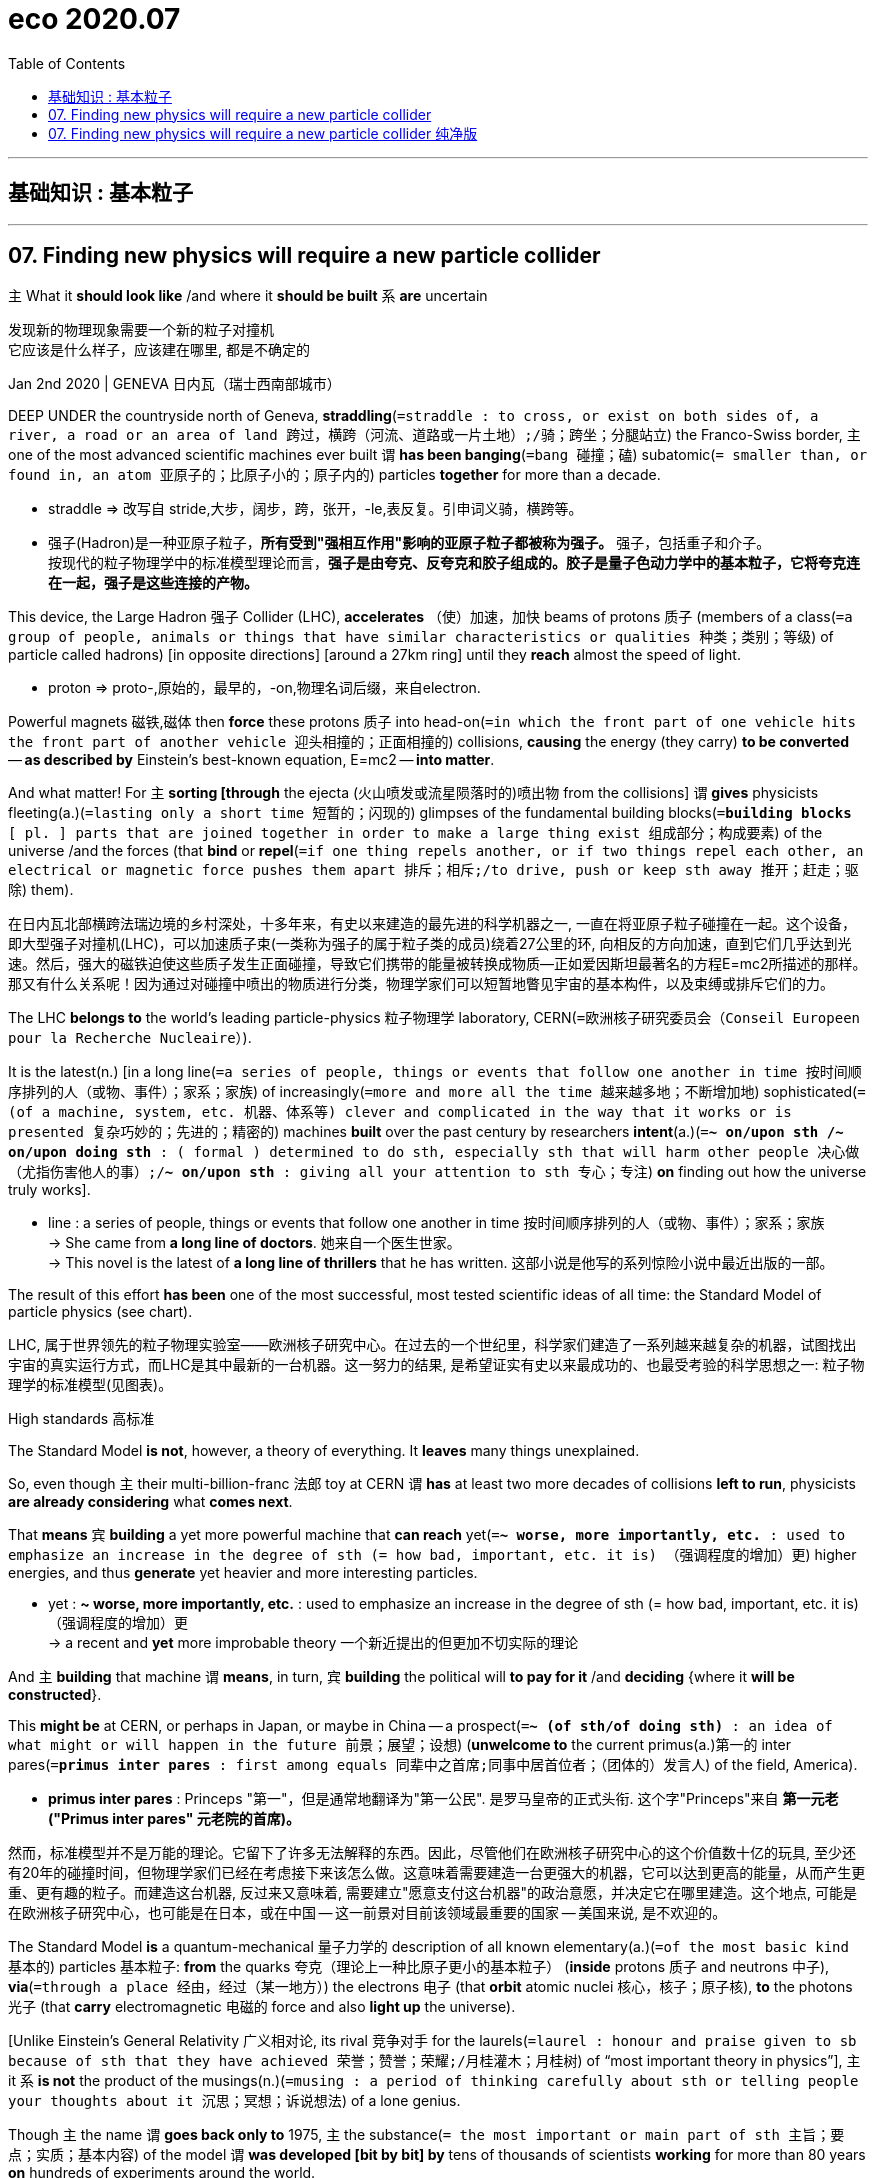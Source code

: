 
= eco 2020.07
:toc:

---

== 基础知识 : 基本粒子

---

== 07. Finding new physics will require a new particle collider

`主` What it *should look like* /and where it *should be built* `系` *are* uncertain

发现新的物理现象需要一个新的粒子对撞机 +
它应该是什么样子，应该建在哪里, 都是不确定的


Jan 2nd 2020 | GENEVA 日内瓦（瑞士西南部城市）

DEEP UNDER the countryside north of Geneva, *straddling*(`=straddle : to cross, or exist on both sides of, a river, a road or an area of land 跨过，横跨（河流、道路或一片土地）;/骑；跨坐；分腿站立`) the Franco-Swiss border, `主` one of the most advanced scientific machines ever built `谓` *has been banging*(`=bang  碰撞；磕`) subatomic(`= smaller than, or found in, an atom 亚原子的；比原子小的；原子内的`) particles *together* for more than a decade.

====
- straddle => 改写自 stride,大步，阔步，跨，张开，-le,表反复。引申词义骑，横跨等。 +

- 强子(Hadron)是一种亚原子粒子，*所有受到"强相互作用"影响的亚原子粒子都被称为强子。* 强子，包括重子和介子。 +
按现代的粒子物理学中的标准模型理论而言，*强子是由夸克、反夸克和胶子组成的。胶子是量子色动力学中的基本粒子，它将夸克连在一起，强子是这些连接的产物。*
====

This device, the Large Hadron 强子 Collider (LHC), *accelerates* （使）加速，加快 beams of protons 质子 (members of a class(`=a group of people, animals or things that have similar characteristics or qualities 种类；类别；等级`) of particle called hadrons) [in opposite directions] [around a 27km ring] until they *reach* almost the speed of light.

====
- proton => proto-,原始的，最早的，-on,物理名词后缀，来自electron.
====

Powerful magnets 磁铁,磁体 then *force* these protons 质子 into head-on(`=in which the front part of one vehicle hits the front part of another vehicle 迎头相撞的；正面相撞的`) collisions, *causing* the energy (they carry) *to be converted* -- *as described by* Einstein’s best-known equation, E=mc2 -- *into matter*.

And what matter! For `主` *sorting [through* the ejecta  (火山喷发或流星陨落时的)喷出物 from the collisions] `谓` *gives* physicists fleeting(a.)(`=lasting only a short time 短暂的；闪现的`) glimpses of the fundamental building blocks(`=*building blocks* [ pl. ] parts that are joined together in order to make a large thing exist 组成部分；构成要素`) of the universe /and the forces (that *bind* or *repel*(`=if one thing repels another, or if two things repel each other, an electrical or magnetic force pushes them apart 排斥；相斥;/to drive, push or keep sth away 推开；赶走；驱除`) them).

在日内瓦北部横跨法瑞边境的乡村深处，十多年来，有史以来建造的最先进的科学机器之一, 一直在将亚原子粒子碰撞在一起。这个设备，即大型强子对撞机(LHC)，可以加速质子束(一类称为强子的属于粒子类的成员)绕着27公里的环, 向相反的方向加速，直到它们几乎达到光速。然后，强大的磁铁迫使这些质子发生正面碰撞，导致它们携带的能量被转换成物质--正如爱因斯坦最著名的方程E=mc2所描述的那样。那又有什么关系呢！因为通过对碰撞中喷出的物质进行分类，物理学家们可以短暂地瞥见宇宙的基本构件，以及束缚或排斥它们的力。


The LHC *belongs to* the world’s leading particle-physics 粒子物理学 laboratory, CERN(`=欧洲核子研究委员会（Conseil Europeen pour la Recherche Nucleaire）`).

It is the latest(n.) [in a long line(`=a series of people, things or events that follow one another in time 按时间顺序排列的人（或物、事件）；家系；家族`) of increasingly(`=more and more all the time 越来越多地；不断增加地`) sophisticated(`=(of a machine, system, etc. 机器、体系等) clever and complicated in the way that it works or is presented 复杂巧妙的；先进的；精密的`) machines *built* over the past century by researchers *intent*(a.)(`=*~ on/upon sth /~ on/upon doing sth* : ( formal ) determined to do sth, especially sth that will harm other people 决心做（尤指伤害他人的事）;/*~ on/upon sth* :  giving all your attention to sth 专心；专注`) *on* finding out how the universe truly works].

====
- line :  a series of people, things or events that follow one another in time 按时间顺序排列的人（或物、事件）；家系；家族 +
-> She came from *a long line of doctors*. 她来自一个医生世家。 +
-> This novel is the latest of *a long line of thrillers* that he has written. 这部小说是他写的系列惊险小说中最近出版的一部。
====

The result of this effort *has been* one of the most successful, most tested scientific ideas of all time: the Standard Model of particle physics (see chart).

LHC, 属于世界领先的粒子物理实验室——欧洲核子研究中心。在过去的一个世纪里，科学家们建造了一系列越来越复杂的机器，试图找出宇宙的真实运行方式，而LHC是其中最新的一台机器。这一努力的结果, 是希望证实有史以来最成功的、也最受考验的科学思想之一: 粒子物理学的标准模型(见图表)。

High standards 高标准

The Standard Model *is not*, however, a theory of everything. It *leaves* many things unexplained.

So, even though `主` their multi-billion-franc 法郎 toy at CERN `谓` *has* at least two more decades of collisions *left to run*, physicists *are already considering* what *comes next*.

That *means* `宾` *building* a yet more powerful machine that *can reach* yet(`=*~ worse, more importantly, etc.* : used to emphasize an increase in the degree of sth (= how bad, important, etc. it is) （强调程度的增加）更`) higher energies, and thus *generate* yet heavier and more interesting particles.

====
- yet : *~ worse, more importantly, etc.* : used to emphasize an increase in the degree of sth (= how bad, important, etc. it is) （强调程度的增加）更 +
-> a recent and *yet* more improbable theory 一个新近提出的但更加不切实际的理论
====

And `主` *building* that machine `谓` *means*, in turn, `宾` *building* the political will *to pay for it* /and *deciding* {where it *will be constructed*}.

This *might be* at CERN, or perhaps in Japan, or maybe in China -- a prospect(`=*~ (of sth/of doing sth)* : an idea of what might or will happen in the future 前景；展望；设想`) (*unwelcome to* the current primus(a.)第一的 inter pares(`=*primus inter pares* : first among equals 同辈中之首席;同事中居首位者；（团体的）发言人`) of the field, America).

====
- *primus inter pares* : Princeps "第一"，但是通常地翻译为"第一公民". 是罗马皇帝的正式头衔. 这个字"Princeps"来自 *第一元老("Primus inter pares" 元老院的首席)。*
====


然而，标准模型并不是万能的理论。它留下了许多无法解释的东西。因此，尽管他们在欧洲核子研究中心的这个价值数十亿的玩具, 至少还有20年的碰撞时间，但物理学家们已经在考虑接下来该怎么做。这意味着需要建造一台更强大的机器，它可以达到更高的能量，从而产生更重、更有趣的粒子。而建造这台机器, 反过来又意味着, 需要建立"愿意支付这台机器"的政治意愿，并决定它在哪里建造。这个地点, 可能是在欧洲核子研究中心，也可能是在日本，或在中国 -- 这一前景对目前该领域最重要的国家 -- 美国来说, 是不欢迎的。


The Standard Model *is* a quantum-mechanical 量子力学的 description of all known elementary(a.)(`=of the most basic kind 基本的`) particles 基本粒子: *from* the quarks 夸克（理论上一种比原子更小的基本粒子） (*inside* protons 质子 and neutrons 中子), *via*(`=through a place 经由，经过（某一地方）`) the electrons 电子 (that *orbit* atomic nuclei 核心，核子；原子核), *to* the photons 光子 (that *carry* electromagnetic 电磁的 force and also *light up* the universe).

[Unlike Einstein’s General Relativity 广义相对论, its rival  竞争对手 for the laurels(`=laurel : honour and praise given to sb because of sth that they have achieved 荣誉；赞誉；荣耀;/月桂灌木；月桂树`) of “most important theory in physics”], `主` it `系` *is not* the product of the musings(n.)(`=musing : a period of thinking carefully about sth or telling people your thoughts about it 沉思；冥想；诉说想法`) of a lone genius.

Though `主` the name `谓` *goes back only to* 1975, `主` the substance(`= the most important or main part of sth 主旨；要点；实质；基本内容`) of the model `谓` *was developed [bit by bit] by* tens of thousands of scientists *working* for more than 80 years *on* hundreds of experiments around the world.

`主` The final piece of the jigsaw 拼图；拼板玩具, the Higgs boson 希格斯玻色子, which *gives* mass *to certain* other particles /and thus *ties* the model *together*, `谓` *was predicted by* theoreticians(`=同theorist, 理论家，精通于理论的人`) in 1964 and *found by* the LHC in 2012.

标准模型, 是对所有已知基本粒子的量子力学式描述：已知基本粒子包括: 从质子和中子内部的夸克，到围绕原子核运行的电子，再到携带电磁力并照亮宇宙的光子。 “物理学中最重要的理论”这个荣誉, 由爱因斯坦的广义相对论, 和标准模型来竞争. 但与广义相对论不同的是，标准模型并非是一个孤独的天才沉思的产物。虽然这个名字可以追溯到1975年，但这个模型的基础理论, 是由数以万计的科学家, 在世界各地经过数百次实验后，在80多年的时间里一点一滴地发展起来的。拼图的最后一块是希格斯玻色子，它赋予某些其他粒子质量，从而将模型联系在一起。理论家在1964年预测了希格斯玻色子，2012年大型强子对撞机则发现了希格斯玻色子。

The discovery of the Higgs, though, *was supposed to be*(`=to be generally believed or expected to be/do sth 一般认为；人们普遍觉得会`) a beginning as well as an end, 因为 for the Standard Model now *needs to be extended into* something bigger.

It *does not*, for example, *include* gravity. That is the province(`=a person's particular area of knowledge, interest or responsibility 知识（或兴趣、职责）范围；领域`) of General Relativity.

Dark matter *is* also absent. This is a substance, invisible but *detectable by* its gravitational(`=connected with or caused by the force of gravity 引力的；重力引起的`) effects, that *makes up*(`=to form sth 形成；构成`) 27% of the universe -- over five times as much as the so-called normal matter of stars, planets, people and so on.

And it *does not include* dark energy, a thing of unknown nature(`= the basic qualities of a thing 基本特征；本质；基本性质`) which *constitutes* the remaining 68% of reality and somehow *acts to push* everything else (in the cosmos) *[apart]*.

然而，希格斯粒子的发现虽然是一个终点, 它也被认为是一个开始，因为现在, 标准模型需要被扩展成更大的东西。例如，它没包括进重力, 重力还属于广义相对论的范畴中。它也没含进暗物质, 这是一种肉眼不可见, 但却可以通过引力效应能检测到的物质，占宇宙构成的27% -- 是那些所谓正常的物质的5倍多. 正常物质, 即构成了恒星、行星、人体等的物质。它也没包括进暗能量，这是一种性质未知的东西，它构成了宇宙中剩余的68%，并以某种方式, 将宇宙中的其他一切物质推开 (暗能量被认为是导致宇宙加速膨胀的力量)。


The Standard Model *does include* antimatter(`=matter that is made up of antiparticles 反物质（由反粒子组成）`). But it *predicts that* equal amounts of matter and antimatter *should have emerged* at the beginning of time and, by now, these *should have annihilated*(`=annihilate : to destroy sb/sth completely 消灭；歼灭；毁灭;/to defeat sb/sth completely 彻底击败`) one another 彼此，互相.

Since this *evidently(ad.)显然，明显地 has not happened* -- matter *being common* these days, and antimatter 反物质 *vanishingly 难以察觉地；消遁似地；趋于零地 rare* 稀少的；稀罕的 -- that prediction *is* in need of serious re-evaluation 再评估; 重新评价.

====
- annihilate => 前缀an-同ad-. 词根nil, 零，词源同no，见nihilism, 虚无主义。 科幻片<湮灭>(遗落的南境)的英文, 就是 Annihilation‎
====

其实, 标准模型的确包含有反物质。但它的预测是，等量的物质和反物质, 应该在宇宙时间之初就已经出现了，到目前为止，它们应该都已经相互湮灭了。由于这种情况显然没有发生 -- 如今的物质很普遍，但反物质却非常罕见 —— 因此这一预测需要认真的被重新评估。

`主` Each of these inadequacies(n.)(`=inadequacy : the state of not being enough or good enough 不充分；不足；不够`) `谓` *points to* physical laws, particles and forces (*yet to be discovered*) -- mysteries (which `主` physicists `谓` *had expected* 预料；预期；预计 that the LHC *would have started cracking(`=excellent 优秀的；出色的；极好的；顶呱呱的/爆裂声；噼啪声`) open* by now). But it *has not*.

====
- cracking : a.  ( BrE informal ) excellent 优秀的；出色的；极好的；顶呱呱的 +
-> She's *in cracking form* at the moment. 她这会儿状态好极了。 +
-> We set off *at a cracking pace (= very quickly)* . 我们迅速地出发了。
====


That *suggests* {`主` their hypotheses(`=hypothesis : an idea or explanation of sth that is based on a few known facts but that has not yet been proved to be true or correct （有少量事实依据但未被证实的）假说，假设; /guesses and ideas that are not based on certain knowledge （凭空的）猜想，猜测`) about what *lies* beyond the Standard Model, which *were* the basis of those expectations, `谓` *must be wrong*}.

这些不足之处中的每一个, 都指向着尚未被发现的物理定律、粒子和力-- 这些谜团, 物理学家们曾期望大型强子对撞机现在已经开始破解了。但事实并非如此。这表明他们关于标准模型之外的东西的假设, 肯定是错误的，而这些假设是这些预期的基础。

The weightiest(`= weighty 的最高级: important and serious 严重的；重要的；重大的;/heavy 重的；沉重的`) expectation 期望；指望 *was placed on the shoulders of* an elegant idea called supersymmetry 超对称性.

This theory, *developed* over the past 50 years, *is* a way of *removing [from* the Standard Model] a lot of things (*known* [in the trade(`=*the trade* [ sing.+sing./pl.v. ] : a particular area of business and the people or companies that are connected with it 同业；同行；同人`)] *as* fudge 法奇软糖，乳脂软糖（用糖、黄油和牛奶制成） factors(`=factor : a particular level on a scale of measurement 系数`) 经验系数; 容差系数).

最大的期望, 被寄托在了一种被称为"超对称"的优雅思想的身上。这一理论已经存在了超过50年. 该理论, 能用于将众多的"容差系数"从标准模型中删除出去. "容差系数"是业内的叫法.

====
- *the trade* [ sing.+sing./pl.v. ] : a particular area of business and the people or companies that are connected with it 同业；同行；同人 +
-> a *trade magazine*/journal 行业杂志╱期刊 +
-> They offer(v.) discounts to *the trade* (= to people who are working in the same business) . 他们对同行业的人给予折扣。

- fudge (1)法奇软糖，乳脂软糖（用糖、黄油和牛奶制成） +
(2) *a fudge* [ sing. ] ( especially BrE ) a way of dealing with a situation *that does not really solve the problems* but is intended to appear to do so 敷衍，装模作样（没有真正解决问题）
-> This solution is *a fudge* [rushed in to win cheers at the party conference]. 这个解决方案是为了赢得党的会议的赞誉而仓促搞出来的表面文章。

- factor : +
-> a suntan lotion with *a protection factor*(`=a particular level on a scale of measurement 系数`) of 10 防护系数为10的防晒油
====


A fudge factor *is* an arbitrary(`=not seeming to be based on a reason, system or plan and sometimes seeming unfair 任意的；武断的；随心所欲的`) value that *makes* a model *work*, but which itself *defies*(`=defy : *~ belief, explanation, description, etc.* :  to be impossible or almost impossible to believe, explain, describe, etc. 不可能，无法（相信、解释、描绘等）;/违抗；反抗；蔑视`) deeper explanation.

In the Standard Model, many such fudges(n.)敷衍，装模作样（没有真正解决问题）;不太令人满意的折中方案 *can be erased [by `谓` introducing*, for each and every Standard Model particle, `宾` a heavier “supersymmetric” 超对称的 partner (that *has not yet been seen*)).

`主` The putative(`= believed to be the person or thing mentioned 推定的；认定的；公认的`) superpartners of the electron and quark, for example, `谓` *are known as* the selectron 超电子 and squark 超夸克.

====
- putative => 来自拉丁语putare,计算，判断，思考，词源同compute,repute.
====
"容差系数"是一个任意的值，它虽然可以使标准模型工作，但这个容差系数为什么是这个值, 你却无法对它做解释。在标准模型中，可以通过为每个标准模型粒子引入一个更重的“超对称”伙伴(虽然它还没有被试验证实存在), 来消除许多的"容差系数"的这种任意值。例如，电子和夸克的超对称伙伴, 被称为超电子和超夸克。

Supersymmetry *might also eradicate*(`=*~ sth (from sth)* : to destroy or get rid of sth completely, especially sth bad 根除；消灭；杜绝`) one more of the Standard Model’s inadequacies 不足； 缺陷.

`主` The supersymmetric partners of another type of Standard Model particle, the neutrino 中微子, `系` *would be* things *called* neutralinos 超中性子. And neutralinos 超中性子 *are* plausible(`=reasonable and likely to be true 看似有道理的；可信的`) candidates 候选人；申请者 *to be* the components(`=one of several parts of which sth is made 组成部分；成分；部件`) of which dark matter *is composed*.

====
- eradicate => e-, 向外。-rad, 根，词源同radish, root.即连根拔起，根除。
- Neutralino : 超中性子（英语：Neutralino），又译"中性微子"，是一种由超对称所预测的假想粒子。
- 最后一句其实是这样的 : neutralinos *are* plausible candidates (*to be* the components (*of* which dark matter *is composed*)). 即 ->  dark matter *is composed of* which(=指components).
====
超对称性理论, 还可能消除标准模型中存在的另一个缺陷。另一个标准模型的粒子——中微子, 它的超对称性伙伴，被称为"超中性子"。而"超中性子"可能是构成暗物质的组成部分。


Unfortunately, after almost a decade of increasingly energetic collisions at the LHC, nothing new *has emerged* beyond the Higgs itself. No hidden dimensions. No unexplained phenomena. No supersymmetric particles. [As a result] supersymmetry *has*, for many physicists, *lost* its lustre(`=the shining quality of a surface 光泽；光辉;/the quality of being special in a way that is exciting 荣光；光彩；荣耀`).

[And of the myriad(n./a.)(`=an extremely large number of sth 无数；大量`) alternatives jostling(v.)（在人群中）挤，推，撞，搡; 争夺；争抢 *to take its place*], `主` no one `谓` *knows* {`主` which, if any, `系` *might be* closest to the truth}.

====
- myriad => 来自希腊语myrias,大量的，无数的，一万，可能来自PIE meu,流动，流出，水流，词源同 emanate(`=to produce or show sth 产生；表现；显示`), marine(`=海的；海产的；海生的`). 即由流动的水引申词义丰饶的，许多的，无数的。需注意的是，该词在古希腊语为单个词所表示的最大数。词义演变比较abundant.
====
不幸的是，在LHC经历了近10年的越来越高能量的撞击试验之后，除了希格斯粒子本身之外，没有任何其他的新发现。没有隐藏的维度。没有原因不明的现象出现。没有超对称粒子。因此，对许多物理学家来说，超对称性已经失去了它的光泽。在无数的替代方案中，没有人知道哪一个(如果有的话)最接近事实真相。


This *is* all a headache for the practitioners(`=a person who works in a profession, especially medicine or law （尤指医学或法律界的）从业人员`) of particle physics -- a field in which experiments 实验；试验 *are* notoriously 众所周知地；声名狼藉地；恶名昭彰地 expensive /and *take* decades *to build*.

It *is* also confusing, because physicists *had come to expect that* they *could more or less predict* what they *would see* next in their machines. Eugene Wigner, an American theoretical physicist of the 20th century, *called* this expectation “the unreasonable effectiveness of mathematics in the natural sciences”, and it *began* with the discovery of positrons 正电子；阳电子, the antimatter 反物质（由反粒子组成） equivalent(n.)(`=*~ (of/to sth)* : a thing, amount, word, etc. that is equivalent to sth else 相等的东西；等量；对应词`) of electrons.

这对于粒子物理学的实践者来说, 都是一个令人头疼的问题——众所周知，粒子物理学领域的实验耗资巨大，而且试验设备需要几十年的时间才能建立起来。这也是令人困惑的，因为物理学家们已经开始预期他们或多或少地可以预测他们在他们的机器上接下来会看到什么。20世纪的美国理论物理学家尤金·威格纳(Eugene Wigner), 将这种期望称为“数学在自然科学中不可思议的有效性”，它始于正电子(相当于电子的反物质)被发现的那一年。


Positrons 正电子；阳电子 *were predicted* in the 1920s by a formula that *lies* at the bedrock(`=a strong base for sth, especially the facts or the principles on which it is based 牢固基础；基本事实；基本原则;/基岩（松软的沙、土层下的岩石）`) of the Standard Model.

`主` This formula, *called* the Dirac equation 狄拉克方程 after its creator, Paul Dirac, `谓` *suggested* the existence of electrons with positive charges 正电荷 as well as the familiar negatively 带阴电荷的带负电的 charged sort 种类；类别；品种.

Thus(`=in this way; like this 以此方式；如此；这样`) *predicted*, they *were sought and found*. `主` Confidence in the prophetic(a.)(`=correctly stating or showing what will happen in the future 正确预言的；有预见的`) power of maths `谓` *was then confirmed* over and over again, *up to* the triumphant 高奏凯歌的；大获全胜的；巨大成功的 discovery of the long-predicted Higgs. But the failure of supersymmetry *has dented*(`=dent : to damage sb's confidence, reputation, etc. 损害，伤害，挫伤（信心、名誉等）; /使凹陷；使产生凹痕`) that confidence [*badly*].

====
- thus : ad. +
-> Many scholars *have argued [thus]*(`=in this way; like this 以此方式；如此；这样`). 许多学者都这样论证过。 +
-> He is the eldest son and *thus*(`=as a result of sth just mentioned 因此；从而；所以`) heir to the title. 他是长子，因此是这个封号的继承人。
====

正电子是在20世纪20年代, 由一个建立在标准模型基础上的公式, 预测出来的。这个公式，以它的创造者保罗·狄拉克的名字, 命名为狄拉克方程，暗示了带正电荷的电子, 和我们熟悉的带负电荷的电子, 同时存在。就像预测的那样，它们最终被找到了。对数学预言能力的信心, 也被一次又一次地肯定，直到大获全胜地发现了长期预测中的希格斯玻色子。但在超对称性上的失败, 却严重打击了这种信心。

Regardless of the details, though, the consensus(n.)一致的意见；共识 *is* that {`主` the route *to finding* physics (beyond the Standard Model) `谓` *runs through* the Higgs boson itself}.

This *means* `宾` *examining* and *characterising*(`=characterize : to describe or show the qualities of sb/sth in a particular way 描述，刻画，表现（…的特征、特点）`) that object [in exquisite(`=delicate and sensitive 微妙的；雅致的；敏锐的；敏感的;/extremely beautiful or carefully made 精美的；精致的`) detail].

Physicists *do not know*, for example, if it *is* truly an elementary particle with no internal structure (like an electron or a quark) /or *is* a composite(`=something made by putting together different parts or materials 合成物；混合物；复合材料`) of smaller objects (*in the way* that protons and neutrons *are made of* three quarks each).

It *is* even possible that {`主` what *has been identified as* the Higgs `系` *is not* actually the particle *predicted by* the Standard Model -- but, rather, a different particle (*from* an as-yet-unknown 至今仍未知的 theory) (that *happens to have* the Higgs’s predicted mass)}.

不管细节如何，人们的共识是，找到超越标准模型的物理学的途径, 是通过希格斯玻色子本身。这意味着要仔细地研究和描述那个物体的细节。例如，物理学家不知道它究竟是一个没有内部结构的基本粒子(比如电子或夸克)，还是由更小的物体组成的复合物(比如质子和中子分别由三个夸克组成)。甚至有可能，被确认为希格斯的粒子, 实际上并不是标准模型预测的粒子，而是来自另一种尚不知名理论的不同粒子，该粒子恰好具有希格斯的预测质量而已。


Measure for measure

针锋相对地，以牙还牙; 一报还一报

Annoyingly 恼人地；烦人地；令人不快地, [while the LHC *can now reliably 可靠地 produce* what most people *still do assume* *are* Higgs bosons], its instruments 器械；仪器；器具 *cannot easily make* the precision measurements 测量 (*needed to identify* cracks 缝隙；狭缝 in the Standard Model that *would point to* {which of supersymmetry’s rivals *looks most promising*(`=showing signs of being good or successful 有希望的；有前途的；有出息的`)}).

`主` One reason for this `谓` *lies in* the protons 质子 that the collider *uses as* its raw material. Because protons *are made of* quarks, which *are held together* by further particles *called* gluons 胶子, a proton-proton collision *actually involves* six quarks and multiple gluons, and *is* thus incredibly messy.


令人恼火的是，虽然LHC现在可以可靠地产生大多数人仍然认为是希格斯玻色子的粒子，但它的仪器无法轻易地进行所需的精确测量，以识别标准模型中的裂缝，从而指出超对称的对手中哪个看起来最有希望。原因之一在于对撞机使用的质子作为其原材料。因为质子是由夸克构成的，而夸克又被称为胶子的粒子聚合在一起，所以质子与质子的碰撞实际上包含了六个夸克和多个胶子，因此非常混乱。
====
- gluon : 胶子, 是传递夸克(Quark)之间强相互作用的粒子（规范玻色子）。带电粒子间的电磁相互作用是通过交换光子而实现的；与此类比，*夸克之间的强相互作用, 是通过交换胶子而实现的*.  +
*胶子之间也有强相互作用，胶子本身可放出或吸收胶子。* +
描述夸克及胶子间强相互作用的理论, 叫"量子色动力学"（QCD）。

image:../../+ img_单词图片/g/gluon.jpg[]
====

There *is*, though, a way *to cut through*(`=*cut through sth* : to make a path or passage through sth by cutting 开辟（出路或通道）`) that mess: *use* electrons 电子 instead. Since electrons *are* truly elementary(a.)(`=of the most basic kind 基本的`), collisions (*involving* them) *are* cleaner *than* those between protons.

But there *is* a price 代价 to pay. Electrons *have* about a two-thousandth of the mass 质量 of protons, and proportionately(ad.)(`=increasing or decreasing in size, amount or degree according to changes in sth else 成比例的；相应的；相称的`) less kinetic(a.)(`=of or produced by movement 运动的；运动引起的`) energy 动能 [at a given speed].

`主` *To make* them energetic enough(a.) *to yield*(`= to produce or provide sth, for example a profit, result or crop 出产（作物）；产生（收益、效益等）；提供`) Higgs bosons `谓` *will thus require* a new machine.

====
- kinetic => 单词movie（电影）和move（移动）同源，本义是“运动的图片”，这也是电影最初的原理；同样地，cinema（电影院）也和“运动”相关，kinetic（运动的；动力学的）与之同源。这里涉及到c、k通转，再如曾经发过的porcelain（瓷器）和pork（猪肉）的同源关系。
====
不过，有一种方法可以解决这个问题:使用电子。由于电子是真正的基本粒子(不可再切分)，所以它们之间的碰撞, 比质子之间的碰撞要干净得多。但这是要付出代价的。电子的质量大约是质子质量的千分之二，在给定速度下，其动能也相应地更小。因此，要使它们有足够的能量产生希格斯玻色子，就需要一台新机器。


`主` *Building* an electron collider (*or rather* 更精确地说，倒不如说, in practice, a machine that *collides* electrons *with* positrons 正电子) *to follow* the LHC `谓` *would have* historical precedent(n.)(`=a similar action or event that happened earlier 先前出现的事例；前例；先例`) 历史前例.

====
- precedent => pre-前,先 + -ced-行走 + -ent名词词尾 +
-> *historical precedents* 历史前例 +
-> There is *no precedent* for a disaster of this scale. 这种规模的灾难是空前的。
====

At CERN, in 1983, `主` a hadron 强子（参与强相互作用的基本粒子） machine *called* the Super Proton Synchrotron  同步加速器, with a circumference 周长 of 7km, `谓` *was used to find* particles *called* the W and Z bosons  玻色子; 即基本粒子, which *are involved* in a phenomenon *known as* the weak nuclear force 弱核力.

Subsequently 随后, at the same laboratory, the Large Electron-Positron 负电子与正电子 (LEP) collider *began operating* in 1989 *to characterise*(`=to describe or show the qualities of sb/sth in a particular way 描述，刻画，表现（…的特征、特点）`) and *understand* those newly discovered bosons [in detail].

`主` The circular 圆形的；环形的 27km tunnel *built for* the LEP `谓` now *houses*(`=to provide a place for sb to live 给（某人）提供住处; /是（某物）的贮藏处（或安置处）；收藏；安置`) the LHC.

在LHC之后, 来新建造一台电子对撞机(或者更确切地说，在实践中，一台能让电子与正电子碰撞的机器), 将会开启历史先例了。1983年，在欧洲核子研究中心(CERN)，一台名为“超级质子同步加速器”(Super Proton Synchrotron)的强子机器, 被用来寻找被称为W和Z的玻色子的粒子，这两个粒子涉及一种被称为弱核力的现象。随后，在同一间实验室，大型正负电子对撞机(LEP), 于1989年开始运作，以详细描述和了解这些新发现的玻色子。为LEP建造的27公里圆形隧道, 现在是大型强子对撞机(LHC)的放置地。

*Continuing* this pattern, one group of physicists at CERN `谓` *proposes* `宾` *building* a new machine [there] 目的状 *to accelerate* electrons and positrons [around a 100km tunnel that *would extend* [beneath 在（或往）…下面；在（或往）…下方 the Jura mountains].

This Future Circular Collider (FCC) *would produce* collisions [at energies of a whopping(a.)(`= very big 巨大的；很大的`) 365 giga 千兆；十亿 electron volts (GeV), in the units *used by* physicists *to measure* both the energy and the mass of subatomic 亚原子的；原子内的 particles].

It *would produce* millions of Higgs bosons [over a period of several decades]. Such a Higgs “factory” *would let* physicists *pin down*(`=*pin sth down* : to explain or understand sth exactly 确切说明（或理解）;/to find sb and make them answer a question or tell you sth you need to know 找某人查问；使说清楚;/按住；使动弹不得`) the precise details of the particle.

====
- pin down +
image:../../+ img_单词图片/p/pin down.jpg[]
====

继续这一模式，欧洲核子研究中心的一组物理学家提议, 在那里建造一台新机器，围绕着一条100公里长的隧道, 来加速电子和正电子，这条隧道将延伸到汝拉山下。这台未来的圆形对撞机(FCC), 将在高达365千兆瓦电子伏特(GeV)的能量下产生碰撞，这是物理学家用来测量亚原子粒子能量和质量的单位。它将在几十年内产生数百万个希格斯玻色子。这样的希格斯“工厂”可以让物理学家确定粒子的精确细节。

Higgs bosons *are* unstable. They *decay*(`=to become less powerful and lose influence over people, society, etc. （力量、影响等）衰弱，衰退，衰减;/（使）腐烂，腐朽`)  *into* pairs of other particles [almost as soon as they *are created*].

The Standard Model *predicts that* {[around 60% of the time] this *will create* a bottom quark and its antimatter equivalent}.

[A further 21% of the time] a pair of W bosons *will emerge*, and 9% of Higgs-boson decays *should end up with* a pair of gluons (the other 10% *will result in* yet further combinations).

[By *making* enormous numbers of Higgs bosons /and then *measuring* the precise rates (at which `主` bottom quarks, W bosons, gluons and other elementary particles `谓` *emerge*)], those running 管理，经营；运行 the FCC *would be able to watch for*(`=*watch for sb/sth* : to look and wait for sb/sth to appear or for sth to happen 观察等待（某人出现或发生某事）`) discrepancies(`=discrepancy : a difference between two or more things that should be the same 差异；不符合；不一致`) *from* the Standard Model’s predictions.

*The more* Higgses created, *the more statistical 统计的；统计学的 power* `主` the results `谓` *will have*, and *the more confident* `主` researchers `谓` will be (that `主` any deviations 背离；偏离；违背 from Standard Model predictions (which they *measure*) `谓` *actually represent* something real).


希格斯玻色子是不稳定的。它们几乎一产生就会衰变成成对的其他粒子。标准模型预测，在大约60%的时间里，这将产生一个底夸克和它的反物质当量。另外21%的情况下会出现一对W玻色子，9%的希格斯玻色子衰变会产生一对胶子(另外10%会产生更多的组合)。通过制造大量的希格斯玻色子，然后测量底夸克、W玻色子、胶子和其他基本粒子出现的精确速率，FCC的管理者将能观察到与标准模型预测的差异。希格斯玻色子创造的越多，结果所带来统计力量, 就越强大，研究人员就越有信心，他们测量的任何与标准模型预测的偏差实际上都代表了一些真实的东西。

====
- The+形容词/副词的比较级+主语+谓语 +
 the +形容词/副词的比较级+主语+谓语 +

1. the more...the more...结构其实是一个 从句+主句 的结构: +
*第一个the more...相当于一个"原因状语从句"*, 是从省略了表示原因的连词as等进化而来的(也可理解成是省略了if的条件状语从句); *第二个the more...引导的是主句.* +
-> *The thicker* a mammal's skin is(从句), *the less hair* it has(主句). +
= As a mammal's skin is thicker(从句), it has less hair(主句).

2. the more 后面的谓语, 如果是be动词的话, 可以省略, 这一点对于前后两个都适用. *特别当主谓语是 it is时, 常同时省略.* +
-> What size box do you want? -- *The bigger, the better*.  +
= 其实就是 The bigger *it is*, the better *it is*

3. 第二个the more后面可以使用"倒装", 而第一个后面却不行. (因为 *只有主句才能倒装,从句绝不能倒装!* 如果继续深究第二个the more后面什么时候用倒装时, 可认为 *如果主语长,谓语动词短时, 为避免头重脚轻, 主谓语倒装.*
====


The FCC *would build* on CERN’s decades of experience with circular colliders, and *might seem like* the LHC’s natural successor(`=a person or thing that comes after sb/sth else and takes their/its place 接替者；继任者；接替的事物；后继的事物`).

But a rival group of physicists *disagree*. Though circular colliders *have ruled* the roost （鸟类的）栖息处 for a long time, they *have* a problem.

[When charged particles 带电粒子 (protons 质子；氢核, electrons, positrons 正电子 etc) *move [in a circle]]* they *emit* energy, *known as* synchrotron 同步加速器 radiation 辐射, in the form of X-rays.

*The faster* the particles go(v.), *the more energy* they lose(v.). At full power, the FCC *could emit* (ie, *waste*) around 100 megawatts 百万瓦特 of synchrotron radiation.

`主` The only way *to compensate for* this, and thus *ensure* the particles (inside) *collide* [at the maximum energy], `系` *would be* to pump(v.)用泵（或泵样器官等）输送 in more electricity, which *would drive up*(`=*drive sth up/down* :to make sth such as prices rise or fall quickly 抬高（或压低）；使上升（或下跌）`) the cost of *operating* the machine.

借助于数十年的, 欧洲核子研究中心使用环形对撞机的经验, FCC可能成为大型强子对撞机的天然继承者。但另一群对立的物理学家却并不赞同。虽然环形对撞机已经统治了很长一段时间，但它们有一个问题。当带电粒子(质子、电子、正电子等)沿圆周运动时，它们会以x射线的形式发射能量，即同步辐射。粒子运动得越快，它们失去的能量越多。在全功率的情况下，FCC可以释放(即浪费)大约100兆瓦的同步辐射。为了弥补这一缺陷，从而确保内部粒子以最大能量碰撞，唯一的方法是输入更多的电，但这将推高操作机器的成本。

The rival group therefore *propose* to sidestep(v.)(`=to avoid answering a question or dealing with a problem 回避，规避（问题等）;/to avoid sth, for example being hit, by stepping to one side 横跨一步躲过；侧移一步闪过`) the hegemony(`=control by one country, organization, etc. over other countries, etc. within a particular group 支配权；霸权`) of rings [*altogether*], with a different successor to the LHC: a linear(a.)(`=of or in lines 线的；直线的；线状的; /able to be represented by a straight line on a graph 线性的`) collider.

====
- hegemony => 来自希腊语hegemon,领导者，来自PIE sag,寻找，寻求，探路者，词源同seek,sagacious.引申词义领导权，支配权，霸权。
====


This *would accelerate* electrons and positrons [*from* opposite ends of a straight track 轨道;（移动的）路径，路线，方向] /and *let them meet* [in the middle].

Two such *are* on offer(`=*on offer*: that can be bought, used, etc. 提供的；可买到；可使用; /(especially BrE) on sale at a lower price than normal for a short period of time 短期内打折销售；削价出售`).

CERN’s proposal *is* the Compact Linear Collider.

A second *is* the diplomatically 在外交上；靠外交途径；圆滑地；婉转地 named International Linear Collider, which *would probably be built* in Japan.

因此，这群的物理学家提议, 选择LHC的另一个不同的继承者—— 线性对撞机 —— 来完全回避掉环形对撞机的支配。线性对撞机, 将使电子和正电子从一条直线轨道的两端加速，并让它们在中间相遇。目前有两个可供的选择: 一是欧洲核子研究中心提议的紧凑型线性对撞机。第二个有着圆滑的名字 -- 国际直线对撞机，它可能会在日本建造。

Unlike a ring, a linear collider *can be constructed [in stages]*, which *helps with* budgeting 安排开支; 编制预算.

Both designs *would, though, end up* 最终成为；最后处于 about 50km long if *brought*(`=to make sb/sth move in a particular direction or way 使朝（某方向或按某方式）移动`) *to* completion.

They *would have* collision energies of a tera 兆 electron volt (1TeV 万亿电子伏, or 1,000 GeV(`=十亿电子伏特（Giga - electron volts）`)) or more, and *would operate as* Higgs factories 工厂 -- *turning out*(`=*turn sb/sth out* : to produce sb/sth 制造；生产；以（…装束等）出现`) many millions of these bosons.

与环形对撞机不同的是，线性对撞机可以分阶段建造，这有助于预算。不过，如果这两种设计最终都能完成，它们的长度都将达到50公里左右。它们的碰撞能量达到万亿电子伏特(1TeV，或1000gev)或更高，将会成为制造希格斯粒子的工厂——产生数百万个这样的玻色子。

If particle physics *went down* the linear-collider route, `主` which of these machines *would come out* （太阳、月亮或星星）出现，露出 on top `系` *is* moot(a.)(`=*a moot point/question* : a matter about which there may be disagreement or confusion 悬而未决的事；有争议的问题`).

On the face of things(`=*on the face of it* : 表面上看`), the International Linear Collider *is* ahead. Physicists from around the world *have spent years* working on the proposal and, in 2013, they *secured* （尤指经过努力）获得，取得，实现 Japan’s support *to build it* in Honshu 本州（日本中部最大的岛屿）.

After that, however, progress *slowed*, and as yet 至今仍 there *has been* no decision on whether the project *will go ahead*.

`主` The Science Council of Japan, which *advises* the government *on* such matters, `谓` *is still evaluating* the scheme. It *is* expected *to make* its intentions *clear* in February.

CERN, meanwhile, *seems more interested in* building a new ring. The Compact Linear Collider’s supporters(n.) in the organisation *are* a minority(`=the smaller part of a group; less than half of the people or things in a large group 少数；少数派；少数人`).

如果粒子物理学, 沿着线性对撞机的路线发展下去，这些机器中哪一台会胜出, 还没有定论。从表面上看，国际直线对撞机处于领先地位。来自世界各地的物理学家花了数年时间研究这一提议，并在2013年获得了日本的支持，在本州建造这一设施。然而，在那之后，进展放慢了，到目前为止还没有决定该项目是否继续进行。为政府提供此类咨询的日本科学理事会(Science Council of Japan), 仍在评估这一计划。预计日本将在2月份明确其意图。与此同时，欧洲核子研究中心(CERN)则似乎对建造一个新的环形对撞机更感兴趣。因为紧凑型线性对撞机的支持者, 在该组织中占少数。

While the old Great Powers of physics *argue about* what to do next, though, they *may find* themselves *outflanked*(`=outflank : to move around the side of an enemy or opponent, especially in order to attack them from behind 包抄；侧翼包围`).

====
- outflank => out-,向外，flank,边，侧翼。引申词义包抄。
====

For China *is moving into* the field [at breakneck(a.)(`= very fast and dangerous 飞速惊险的`) speed]. Under the leadership of Wang Yifang, head of the Institute of High Energy Physics in Beijing, the country *has been training* young scientists and *building* an impressive research infrastructure.

Its flagship(`=the most important product, service, building, etc. that an organization owns or produces （某组织机构的）最重要产品，最佳服务项目，主建筑物，王牌;/旗舰`) proposal *is* the Circular Electron-Positron Collider (CEPC), *conceived*(`=*~ (of) sth (as sth)* : to form an idea, a plan, etc. in your mind; to imagine sth 想出（主意、计划等）；想象；构想；设想`) *by* Dr Wang after the discovery of the Higgs boson and which *has now been through* several stages of technical design.

然而，当老牌的物理学强国就下一步该做什么争论不休时，他们可能会发现自己被包抄了。因为中国正以惊人的速度进入这一领域。在北京高能物理研究所所长王贻芳的领导下，中国一直在培养年轻科学家，并建立了令人印象深刻的基础研究设施。它的旗舰方案是, 在人们发现希格斯玻色子后, 由王博士构想的"环形正负电子对撞机"(CEPC)，目前已经经过了几个阶段的技术设计。

The latest iteration(n.)(`=the process of repeating a mathematical or computing process or set of instructions again and again, each time applying it to the result of the previous stage 迭代`) *proposes*(v.)提议；建议 a $5bn machine optimised(`=*optimize* : to make sth as good as it can be; to use sth in the best possible way 使最优化；充分利用`) *to create* and *study* Higgs bosons.

It *would sit* in a tunnel with a circumference 周长 of 100km and *achieve* collisions [at energies *reaching* around 240GeV].

In its specification(`=a detailed description of how sth is, or should be, designed or made 规格；规范；明细单；说明书`), it *is not* so far away from CERN’s FCC. [Though the project *is being developed by* Chinese scientists, some of whom *have worked* at CERN], Dr Wang *has also drawn on*(`=*draw on/upon sth* : to use a supply of sth that is available to you 凭借；利用；动用`) advice, support and critical feedback *from* other particle physicists around the world.

最新迭代后的计划是, 提议建造一个50亿美元的机器，优化后能用于创造和研究希格斯玻色子。它将位于一个周长为100公里的隧道中，在能量达到240亿电子伏左右时实现碰撞。在它的规范中，它离CERN的FCC相差并不大。虽然这个项目是由中国科学家开发的，其中一些科学家曾在欧洲核子研究中心工作，但王博士也从世界各地其他粒子物理学家那里获取建议、支持和批评反馈。

`主` *Whether or not* Dr Wang’s project *gets* a green light `谓` *will depend on* how the government *decides* {*to weigh* its value *against* other proposed scientific-research facilities 设施；设备 it *might build*}.

One rival, for example, *is* a demonstration(`=an act of showing or explaining how sth works or is done 示范；示范表演；演示`) nuclear-fusion(`=the process or result of joining two or more things together to form one 融合；熔接；结合`) 核聚变 power plant.

If the government *does give* the collider the go-ahead(n.)(`=permission for sb to start doing sth 批准；许可`), part of its calculation 计算;算计  *will surely be* the increased visibility and prestige 威信；声望；威望 (that *comes from* *being able to build and operate* such a technologically advanced machine).

China *has* ambitions *to become* a world leader in science, and *there is no doubt* a particle accelerator *would help* it *achieve* that goal.

王博士的项目能否获得批准，将取决于政府如何权衡该对撞机的价值, 和可建造的其他拟议科研设施的价值。例如，它的一个竞争性项目就是"示范性的核聚变发电厂"。如果政府确实给了对撞机建造的许可，它(指中国政府)计算(决定这么做)的一部分, 肯定是, 能够建造和操作这样一台技术先进的机器, 可以增加中国在世界上的可见性和声望。中国有雄心成为世界科技的领导者，毫无疑问，粒子加速器能够帮助中国实现这一目标。

In [with the new]

(`=out with the old, in with the new 去旧迎新`)

China *could certainly afford* Dr Wang’s collider, though it *would need* to import(v.) a lot of accelerator scientists *to beef up*(`=*beef sth up* : to make sth bigger, better, more interesting, etc. 使更大（或更好、更有意思等）`) its capability *to build and operate* such a machine.

If that *did happen*, CERN’s 欧洲核子研究委员会 plans for a circular collider *would look* superfluous(a.)(`=more than you need or want 过剩的；过多的；多余的`).

But *as* CERN’s own history *shows*, big scientific projects *tend to work best* [when `主` *access to* the machine and its results `系` *is* `表` *as* open and internationally collaborative(a.)合作的；协作的；协力的 *as possible*].

Dr Wang *says* he *would welcome* money, talent and in-kind(a.)以货贷款；以实物（援助）；非现金的 contributions 捐款；捐资 *from* other countries. If the CEPC *became* the world’s most powerful accelerator, those countries *would no doubt jump at the chance*(`=*jump at sth* : to accept an opportunity, offer, etc. with enthusiasm 迫不及待地接受，欣然接受（机会、建议等）`) *to join in*. Except one, that is: America.

中国当然可以负担得起王博士的对撞机，尽管它需要引进大量的加速器领域的科学家, 来增强其制造和操作这样一台机器的能力。如果这种情况真的发生了，欧洲核子研究中心的环形对撞机计划, 就显得多余了。但是，正如欧洲核子研究中心自身历史所表明的那样，大型科学项目要想发挥出最佳效果, 必须尽可能地鼓励国际合作, 并对世界其他研究人员开放其机器和研究成果。王表示，他欢迎来自其他国家的资金、人才和实物捐赠。如果CEPC成为了世界上最强大的加速器，这些国家无疑会抓住机会加入此项目。除了一个国家外 -- 美国。

America *is* home *to* a thriving  欣欣向荣的，兴旺发达的 community of particle physicists, and they *have garnered*(`=garner : to obtain or collect sth such as information, support, etc. 获得，得到，收集（信息、支持等）`) many of the Nobel prizes (*handed out*(`=*hand sth out (to sb)* : to give a number of things to the members of a group 分发某物`)) over the second half of the 20th century *for* the prediction and testing of various bits(`=a part of sth larger （事物的）一部分，一段`) of the Standard Model.

====
- garner => 来自granary的拼写变体，词源同grain, 原指谷仓。后用做动词，指收集。
====

American government scientists *are*, however, *currently banned from* collaborating with their Chinese counterparts, and federal funding agencies *will not pay for* academics (*to work* in China) -- a restriction that *would apply to* the CEPC, *should it be built*. Yet, if China *went ahead* with its accelerator, `主` the centre of gravity of fundamental physics, and probably the next set of Nobel prizes for that topic, `谓` *would surely move* there.

美国拥有者蓬勃发展的粒子物理学家群体，在20世纪下半叶, 他们曾因成功预测和证实了标准模型的不同组成部分, 而获得了许多诺贝尔奖。然而目前, 美国政府禁止他们的的科学家与中国的同行合作，联邦资助机构也不会为在中国工作的学者支付费用——如果CEPC建成，这一限制也适用于CEPC。然而，如果中国继续推进它的加速器，基础物理学的重心，以及可能的下一届诺贝尔奖，肯定会转移到那里。

The big holes in modern physics *will not be solved* by a single machine, however. `主` All the groups (*proposing* 提议 post-LHC electron-positron colliders) `谓` *are also working* on plans 计划 *for* what *comes* [after a couple of decades of *using* them *to study* the details of Higgs bosons].

The FCC team *proposes* {① eventually *ripping*(v.)(`=to remove sth quickly or violently, often by pulling it 猛地扯开；突然拉开`) that machine *from* its 100km tunnel, just as the LEP *was ripped from* its, and ② *replacing* it, some time in the 2050s or later, *with* a hadron 强子 collider *operating* at 100TeV}.

In China Dr Wang’s team *has begun work on* a similar idea, in which a Super Proton-Proton Collider *would sit* in the tunnel *alongside* the previously built electron-positron collider.

然而，现代物理学的大漏洞, 不是一台机器就能解决的。在大型强子对撞机(lhc)后, 所有提出建造正负电子对撞机的团体，也都在研究未来几十年的计划，并利用它们来研究希格斯玻色子的细节。FCC团队打算最终将这台机器从100公里长的隧道中剥离出来，就像LEP从隧道中剥离出来一样，并在2050年或更晚的某个时候，用一台运行在100TeV的强子对撞机(hadron collider)取代它。在中国，王博士的团队已经开始了类似的想法，在隧道中放置一个超级质子-质子对撞机，与之前建造的正负电子对撞机并排。

Some physicists, though, *are* impatient. They *argue that* the cautious(a.)小心的；谨慎的, step-by-step approach *should be abandoned*. [Instead of *making* precise measurements of the Higgs boson *using* electron-positron machines], researchers *should embrace* a 100TeV hadron machine *as soon as possible*, and *see* what *happens*.

Their argument *is that* the uncertainty (which now *abounds* in the field) *makes* it risky *to focus only on* an electron-positron collider, as this *might end up* unable to operate(v.) at high-enough energies *to push deep into* the territory of new physics.

Moreover, [as detectors *improve* /and `主` the algorithms (*used to seek* the most useful data *from* collisions) `谓` *get more sophisticated*], the problem of hadron colliders’ messy output *could disappear*. Hadron colliders *will, however 无论如何,不管怎样, always maintain* their superiority 优越（性）；优势 in *pushing forward* the energy barrier(`=a particular amount, level or number which it is difficult to get past 难以逾越的数量（或水平、数目）；关口; /屏障；障碍物`) 能障;能量位垒 *to finding* new physics.

然而，一些物理学家却缺乏耐心。他们认为，应该放弃谨慎的、按部就班的做法。他们称, 研究人员不应使用负电子-正电子仪器来对希格斯玻色子进行精确测量，而应尽快上马100TeV强子机器，看看会发生什么。他们的论点是，目前该领域存在大量的不确定性，因此只关注正负电子对撞机是有风险的，因为它最终可能无法以足够高的能量运行，从而无法深入到新物理学的领域。此外，随着探测器的改进, 和从碰撞中寻找最有用数据的算法变得更加复杂，强子对撞机输出杂乱的问题, 可能会得到解决。无论如何, 在推进能量壁垒以发现物理学新的领域方面, 强子对撞机将始终保持着优势。

*As* Jon Butterworth, a member of the team that *discovered* the Higgs boson in 2012, *puts*(`=to express or state sth in a particular way 说；表达`) it, “My whole career *there’s been* a very clear road map of what we *need to do next* /and now *there isn’t one*. We’ve *outgrown*(`=outgrow : to grow taller, larger or more quickly than another person 比…长得高（或大、快）;/长得穿不下（衣服）；增长得容不进（某地）`) our road map. Experiment *is* ahead of the theory. It’s an interesting and difficult time.”

True. But then 不过；然而；但另一方面, `主` *making maps* rather than *following them* `系` *is* surely `表` what exploration *is* about.


正如2012年发现希格斯玻色子的团队成员乔恩·巴特沃斯(Jon Butterworth)所说，"我的整个职业生涯都有一个非常清晰的路线图，告诉我们下一步需要做什么，但现在没有了。我们已经超越了我们的路线图。实验在理论之前。这是一个有趣和困难的时期。" 的确如此, 但话又说回来，绘制地图而不是跟着地图走, 才是探险的真正意义。


---

== 07. Finding new physics will require a new particle collider 纯净版

`主` What it *should look like* /and where it *should be built* `系` *are* uncertain



Jan 2nd 2020 | GENEVA

DEEP UNDER the countryside north of Geneva, *straddling* the Franco-Swiss border, one of the most advanced scientific machines ever built *has been banging* subatomic particles *[together]* for more than a decade. This device, the Large Hadron Collider (LHC), *accelerates* beams of protons (members of a class of particle called hadrons) [in opposite directions] around a 27km ring until they *reach* almost the speed of light. Powerful magnets then *force* these protons *into* head-on collisions, *causing* the energy they carry *to be converted* -- as described by Einstein’s best-known equation, E=mc2 -- *into* matter. And what matter! For `主` *sorting through* the ejecta from the collisions `谓` *gives* physicists fleeting glimpses of ① the fundamental building blocks of the universe and ② the forces that *bind* or *repel* them.

The LHC *belongs to* the world’s leading particle-physics laboratory, CERN. It is the latest [in a long line of increasingly sophisticated machines (*built* over the past century *by* researchers *intent on* finding out how the universe *truly works*)]. The result of this effort *has been* one of the most successful, most tested scientific ideas of all time: the Standard Model of particle physics (see chart).



High standards

The Standard Model *is not*, however, a theory of everything. It *leaves* many things unexplained. So, even though their multi-billion-franc toy at CERN *has* at least two more decades of collisions *left to run*, physicists *are already considering* what comes next. That *means* building(v.) a yet more powerful machine that *can reach* yet higher energies, and thus *generate* yet heavier and more interesting particles. And `主` building(v.) that machine `谓` *means*, in turn, *building* the political will(n.) to pay for it /and *deciding* where it will be constructed. This *might be* at CERN, or perhaps in Japan, or maybe in China -- a prospect (*unwelcome to* the current primus inter pares of the field, America).

The Standard Model *is* a quantum-mechanical description of all known elementary particles: *from* the quarks (inside protons and neutrons), *via* the electrons (that *orbit* atomic nuclei), *to* the photons (that *carry* electromagnetic force /and also *light up* the universe). Unlike Einstein’s General Relativity, its rival for the laurels of “most important theory in physics”, it *is not* the product of the musings of a lone genius. Though the name *goes back only to* 1975, the substance of the model *was developed bit by bit by* tens of thousands of scientists *working* for more than 80 years *on* hundreds of experiments around the world. `主` The final piece of the jigsaw, the Higgs boson, which *gives mass to* certain other particles /and thus *ties* the model together, `谓` *was predicted* by theoreticians in 1964 /and *found* by the LHC in 2012.

The discovery of the Higgs, though, *was supposed to be* a beginning *as well as* an end, for the Standard Model now *needs to be extended into* something bigger. It *does not*, for example, *include* gravity. That *is* the province of General Relativity. Dark matter *is* also absent. This *is* a substance, invisible but *detectable* by its gravitational effects, that *makes up* 27% of the universe -- over five times *as much as* the so-called normal matter of stars, planets, people and so on. And it *does not include* dark energy, a thing of unknown nature which *constitutes* the remaining 68% of reality and somehow *acts to push* everything else in the cosmos *[apart]*.

The Standard Model *does include* antimatter. But it *predicts that* equal amounts of matter and antimatter *should have emerged* at the beginning of time and, by now, these *should have annihilated* one another. Since this evidently *has not happened* -- matter *being common* these days, and antimatter *vanishingly rare* -- that prediction *is* in need of serious re-evaluation.

Each of these inadequacies(n.) *points to* physical laws, particles and forces (yet *to be discovered*) -- mysteries (which physicists *had expected that* the LHC *would have started* cracking open by now). But it *has not*. That *suggests* `主` their hypotheses about what *lies beyond* the Standard Model, which *were* the basis of those expectations, `谓` *must be* wrong.

The weightiest expectation *was placed* [on the shoulders of an elegant idea *called* supersymmetry]. `主` This theory, *developed* over the past 50 years, `系` *is* a way of *removing [from* the Standard Model] a lot of things *known* [in the trade] *as* fudge factors. A fudge factor *is* an arbitrary value that *makes a model work*, but which itself *defies* deeper explanation. In the Standard Model, many such fudges *can be erased* [by *introducing*, for each and every Standard Model particle, a heavier “supersymmetric” partner that *has not yet been seen*]. `主` The putative superpartners of the electron and quark, for example, `谓` *are known as* the selectron and squark.

Supersymmetry *might also eradicate* one more of the Standard Model’s inadequacies. The supersymmetric partners of another type of Standard Model particle, the neutrino, *would be* things *called* neutralinos. And neutralinos *are* plausible candidates (*to be* the components (*of* which dark matter *is composed*)).

Unfortunately, after almost a decade of increasingly energetic collisions at the LHC, nothing new *has emerged* beyond the Higgs itself. No hidden dimensions. No unexplained phenomena. No supersymmetric particles. [As a result] supersymmetry *has*, for many physicists, *lost* its lustre. [And of the myriad alternatives *jostling(v.) to take its place*], no one *knows* {`主` which, if any, `系` *might be* closest to the truth}.

This *is* all a headache for the practitioners of particle physics -- a field (in which experiments *are* notoriously expensive /and *take decades to build*). It *is* also confusing, because physicists *had come to expect that* {they *could [more or less] predict* what they *would see next* in their machines}. Eugene Wigner, an American theoretical physicist of the 20th century, *called* this expectation “the unreasonable effectiveness of mathematics in the natural sciences”, and it *began with* the discovery of positrons, the antimatter equivalent of electrons.

Positrons *were predicted* in the 1920s *by* a formula (that *lies* at the bedrock of the Standard Model). This formula, *called* the Dirac equation *after* its creator, Paul Dirac, *suggested* {the existence of electrons with positive charges *as well as* the familiar negatively charged sort}. Thus predicted, they *were sought and found*. Confidence in the prophetic power of maths *was then confirmed* over and over again, *up to* the triumphant discovery of the long-predicted Higgs. But the failure of supersymmetry *has dented* that confidence *badly*.

Regardless of the details, though, the consensus *is that* {`主` the route *to finding* physics beyond the Standard Model `谓` *runs [through* the Higgs boson itself]}. This *means* {*examining and characterising* that object [in exquisite detail]}. Physicists *do not know*, for example, if it *is* truly an elementary particle with no internal structure (like an electron or a quark) or *is* a composite of smaller objects (in the way that protons and neutrons *are made of* three quarks each). *It* is even possible {*that* `主` what *has been identified as* the Higgs `系` *is not* actually the particle (*predicted by* the Standard Model—but), rather, a different particle (*from* an as-yet-unknown theory) that *happens to have* the Higgs’s predicted mass}

Measure for measure

Annoyingly, while the LHC *can now reliably produce* {what most people *still do assume* *are* Higgs bosons}, its instruments *cannot easily make* the precision measurements (*needed to identify* cracks (in the Standard Model) that *would point to* `主` which of supersymmetry’s rivals `系` *looks* most promising). One reason for this *lies in* the protons (that the collider *uses as* its raw material). Because protons *are made of* quarks, which *are held together* [by further particles *called* gluons], a proton-proton collision *actually involves* six quarks and multiple gluons, and *is* thus incredibly messy.

There *is*, though, a way *to cut through* that mess: *use* electrons instead. Since electrons *are* truly elementary, collisions (*involving* them) *are* cleaner *than* those between protons. But there *is* a price to pay. Electrons *have* ① about a two-thousandth of the mass of protons, and ② proportionately less kinetic energy [at a given speed]. `主` *To make* them energetic(a.) enough(ad.) *to yield* Higgs bosons `谓` *will thus require* a new machine.

`主` *Building* an electron collider (or rather, in practice, a machine that *collides* electrons *with* positrons) *to follow* the LHC `谓` *would have* historical precedent. At CERN, in 1983, `主` a hadron machine *called* the Super Proton Synchrotron, with a circumference of 7km, `谓` *was used to find* particles called the W and Z bosons, which *are involved* in a phenomenon *known as* the weak nuclear force. Subsequently, at the same laboratory, `主` the Large Electron-Positron (LEP) collider `谓` *began* operating(v.) in 1989 *to characterise* and *understand* those newly discovered bosons in detail. `主` The circular 27km tunnel *built for* the LEP `谓` now *houses* the LHC.

Continuing this pattern, one group of physicists at CERN *proposes* building a new machine there to accelerate electrons and positrons around a 100km tunnel that *would extend* beneath the Jura mountains. This Future Circular Collider (FCC) *would produce* collisions at energies of a whopping 365 giga electron volts (GeV), in the units used by physicists to measure both the energy and the mass of subatomic particles. It *would produce* millions of Higgs bosons over a period of several decades. Such a Higgs “factory” *would let* physicists *pin down* the precise details of the particle.

Higgs bosons are unstable. They *decay into* pairs of other particles almost as soon as they are created. The Standard Model *predicts that* around 60% of the time this will create a bottom quark and its antimatter equivalent. A further 21% of the time a pair of W bosons will emerge, and 9% of Higgs-boson decays should end up with a pair of gluons (the other 10% will result in yet further combinations). By making enormous numbers of Higgs bosons and then measuring the precise rates at which bottom quarks, W bosons, gluons and other elementary particles emerge, those running the FCC would be able to watch for discrepancies from the Standard Model’s predictions. The more Higgses created, the more statistical power the results will have, and the more confident researchers will be that any deviations from Standard Model predictions which they measure actually represent something real.

The FCC would build on CERN’s decades of experience with circular colliders, and might seem like the LHC’s natural successor. But a rival group of physicists disagree. Though circular colliders have ruled the roost for a long time, they have a problem. When charged particles (protons, electrons, positrons etc) move in a circle they emit energy, known as synchrotron radiation, in the form of X-rays. The faster the particles go, the more energy they lose. At full power, the FCC could emit (ie, waste) around 100 megawatts of synchrotron radiation. The only way to compensate for this, and thus ensure the particles inside collide at the maximum energy, would be to pump in more electricity, which would drive up the cost of operating the machine.

The rival group therefore propose to sidestep the hegemony of rings altogether, with a different successor to the LHC: a linear collider. This would accelerate electrons and positrons from opposite ends of a straight track and let them meet in the middle. Two such are on offer. CERN’s proposal is the Compact Linear Collider. A second is the diplomatically named International Linear Collider, which would probably be built in Japan.

Unlike a ring, a linear collider can be constructed in stages, which helps with budgeting. Both designs would, though, end up about 50km long if brought to completion. They would have collision energies of a tera electron volt (1TeV, or 1,000 GeV) or more, and would operate as Higgs factories—turning out many millions of these bosons.

If particle physics went down the linear-collider route, which of these machines would come out on top is moot. On the face of things, the International Linear Collider is ahead. Physicists from around the world have spent years working on the proposal and, in 2013, they secured Japan’s support to build it in Honshu. After that, however, progress slowed, and as yet there has been no decision on whether the project will go ahead. The Science Council of Japan, which advises the government on such matters, is still evaluating the scheme. It is expected to make its intentions clear in February. CERN, meanwhile, seems more interested in building a new ring. The Compact Linear Collider’s supporters in the organisation are a minority.

While the old Great Powers of physics argue about what to do next, though, they may find themselves outflanked. For China is moving into the field at breakneck speed. Under the leadership of Wang Yifang, head of the Institute of High Energy Physics in Beijing, the country has been training young scientists and building an impressive research infrastructure. Its flagship proposal is the Circular Electron-Positron Collider (CEPC), conceived by Dr Wang after the discovery of the Higgs boson and which has now been through several stages of technical design.



The latest iteration proposes a $5bn machine optimised to create and study Higgs bosons. It would sit in a tunnel with a circumference of 100km and achieve collisions at energies reaching around 240GeV. In its specification, it is not so far away from CERN’s FCC. Though the project is being developed by Chinese scientists, some of whom have worked at CERN, Dr Wang has also drawn on advice, support and critical feedback from other particle physicists around the world.

Whether or not Dr Wang’s project gets a green light will depend on how the government decides to weigh its value against other proposed scientific-research facilities it might build. One rival, for example, is a demonstration nuclear-fusion power plant. If the government does give the collider the go-ahead, part of its calculation will surely be the increased visibility and prestige that comes from being able to build and operate such a technologically advanced machine. China has ambitions to become a world leader in science, and there is no doubt a particle accelerator would help it achieve that goal.

In with the new

China could certainly afford Dr Wang’s collider, though it would need to import a lot of accelerator scientists to beef up its capability to build and operate such a machine. If that did happen, CERN’s plans for a circular collider would look superfluous. But as CERN’s own history shows, big scientific projects tend to work best when access to the machine and its results is as open and internationally collaborative as possible. Dr Wang says he would welcome money, talent and in-kind contributions from other countries. If the CEPC became the world’s most powerful accelerator, those countries would no doubt jump at the chance to join in. Except one, that is: America.

America is home to a thriving community of particle physicists, and they have garnered many of the Nobel prizes handed out over the second half of the 20th century for the prediction and testing of various bits of the Standard Model. American government scientists are, however, currently banned from collaborating with their Chinese counterparts, and federal funding agencies will not pay for academics to work in China—a restriction that would apply to the CEPC, should it be built. Yet, if China went ahead with its accelerator, the centre of gravity of fundamental physics, and probably the next set of Nobel prizes for that topic, would surely move there.

The big holes in modern physics will not be solved by a single machine, however. All the groups proposing post-LHC electron-positron colliders are also working on plans for what comes after a couple of decades of using them to study the details of Higgs bosons. The FCC team proposes eventually ripping that machine from its 100km tunnel, just as the LEP was ripped from its, and replacing it, some time in the 2050s or later, with a hadron collider operating at 100TeV. In China Dr Wang’s team has begun work on a similar idea, in which a Super Proton-Proton Collider would sit in the tunnel alongside the previously built electron-positron collider.

Some physicists, though, are impatient. They argue that the cautious, step-by-step approach should be abandoned. Instead of making precise measurements of the Higgs boson using electron-positron machines, researchers should embrace a 100TeV hadron machine as soon as possible, and see what happens. Their argument is that the uncertainty which now abounds in the field makes it risky to focus only on an electron-positron collider, as this might end up unable to operate at high-enough energies to push deep into the territory of new physics. Moreover, as detectors improve and the algorithms used to seek the most useful data from collisions get more sophisticated, the problem of hadron colliders’ messy output could disappear. Hadron colliders will, however, always maintain their superiority in pushing forward the energy barrier to finding new physics.

As Jon Butterworth, a member of the team that discovered the Higgs boson in 2012, puts it, “My whole career there’s been a very clear road map of what we need to do next and now there isn’t one. We’ve outgrown our road map. Experiment is ahead of the theory. It’s an interesting and difficult time.” True. But then, making maps rather than following them is surely what exploration is about.

---



